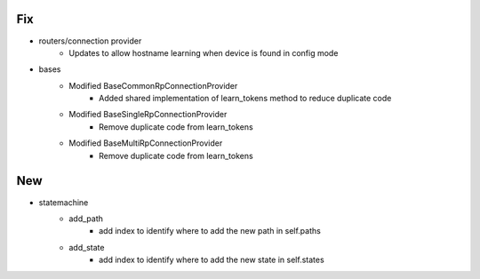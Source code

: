 --------------------------------------------------------------------------------
                                      Fix                                       
--------------------------------------------------------------------------------

* routers/connection provider
    * Updates to allow hostname learning when device is found in config mode

* bases
    * Modified BaseCommonRpConnectionProvider
        * Added shared implementation of learn_tokens method to reduce duplicate code
    * Modified BaseSingleRpConnectionProvider
        * Remove duplicate code from learn_tokens
    * Modified BaseMultiRpConnectionProvider
        * Remove duplicate code from learn_tokens


--------------------------------------------------------------------------------
                                      New                                       
--------------------------------------------------------------------------------

* statemachine
    * add_path
        * add index to identify where to add the new path in self.paths
    * add_state
        * add index to identify where to add the new state in self.states


